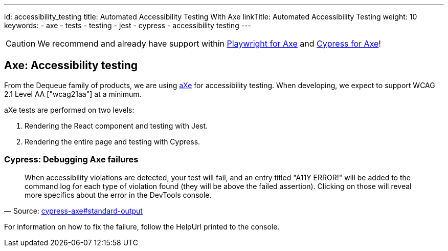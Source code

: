 ---
id: accessibility_testing
title: Automated Accessibility Testing With Axe
linkTitle: Automated Accessibility Testing
weight: 10
keywords:
  - axe
  - tests
  - testing
  - jest
  - cypress
  - accessibility testing
---

[CAUTION]
====
We recommend and already have support within link:./testing_in_nx/playwright_accessibility_testing.adoc[Playwright for Axe] and link:./testing_in_nx/cypress_accessibility_testing.adoc[Cypress for Axe]!
====

== Axe: Accessibility testing

From the Dequeue family of products, we are using link:https://www.deque.com/axe/[aXe] for accessibility testing. When developing, we expect to support WCAG 2.1 Level AA ["wcag21aa"] at a minimum.

aXe tests are performed on two levels:

1. Rendering the React component and testing with Jest.
2. Rendering the entire page and testing with Cypress.

=== Cypress: Debugging Axe failures

"When accessibility violations are detected, your test will fail, and an entry titled "A11Y ERROR!" will be added to the command log for each type of violation found (they will be above the failed assertion). Clicking on those will reveal more specifics about the error in the DevTools console."
-- Source: link:https://github.com/avanslaars/cypress-axe#standard-output[cypress-axe#standard-output]


For information on how to fix the failure, follow the HelpUrl printed to the console.
